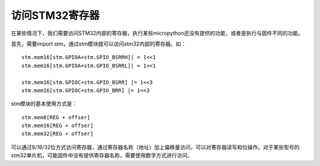 访问STM32寄存器
----------------------------------------

在某些情况下，我们需要访问STM32内部的寄存器，执行某些micropython还没有提供的功能，或者是执行与固件不同的功能。

首先，需要import stm，通过stm模块就可以访问stm32内部的寄存器。如： ::

    stm.mem16[stm.GPIOA+stm.GPIO_BSRRH]| = 1<<1
    stm.mem16[stm.GPIOA+stm.GPIO_BSRRL]| = 1<<1

    stm.mem16[stm.GPIOC+stm.GPIO_BSRR] |= 1<<3
    stm.mem16[stm.GPIOC+stm.GPIO_BRR] |= 1<<3


stm模块的基本使用方式是： ::

    stm.mem8[REG + offser]
    stm.mem16[REG + offser]
    stm.mem32[REG + offser]


可以通过8/16/32位方式访问寄存器，通过寄存器名称（地址）加上偏移量访问，可以对寄存器读写和位操作。对于某些型号的stm32单片机，可能固件中没有提供寄存器名称，需要使用数字方式进行访问。
